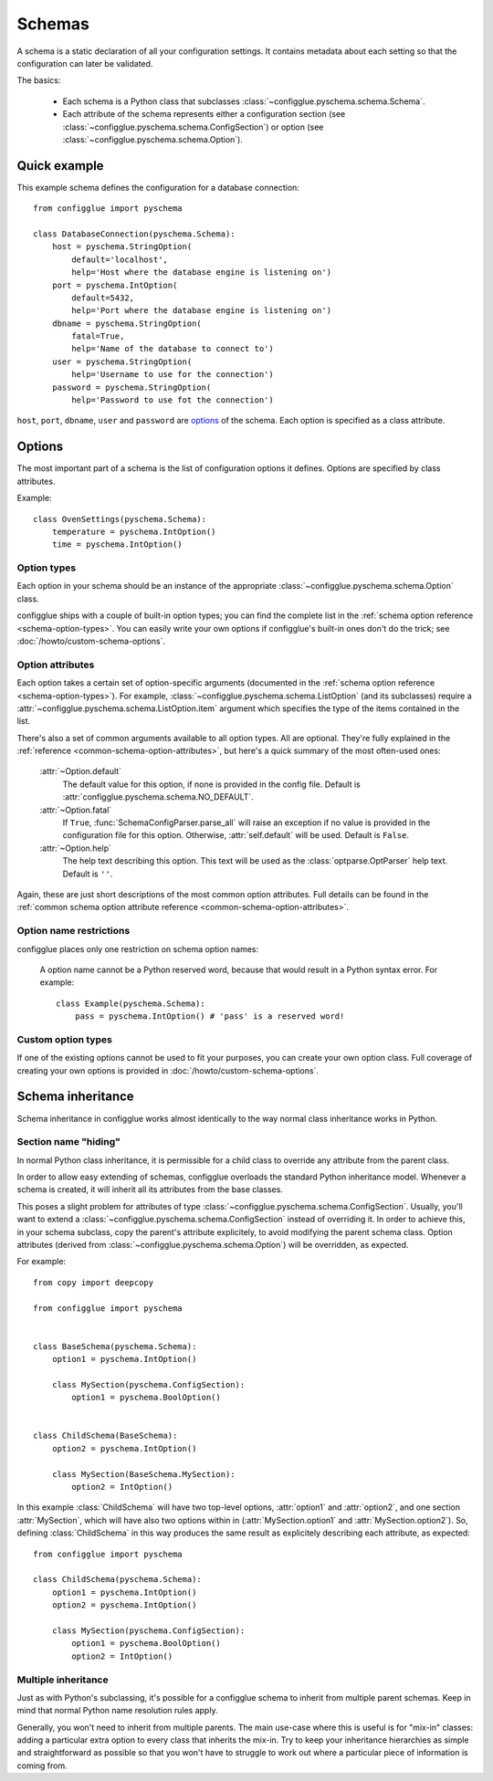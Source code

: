 =======
Schemas
=======

.. module:: configglue.pyschema.schema

A schema is a static declaration of all your configuration settings. It
contains metadata about each setting so that the configuration can later
be validated.

The basics:

    * Each schema is a Python class that subclasses
      :class:`~configglue.pyschema.schema.Schema`.

    * Each attribute of the schema represents either a configuration section
      (see :class:`~configglue.pyschema.schema.ConfigSection`) or
      option (see :class:`~configglue.pyschema.schema.Option`).

Quick example
=============

This example schema defines the configuration for a database connection::

    from configglue import pyschema

    class DatabaseConnection(pyschema.Schema):
        host = pyschema.StringOption(
            default='localhost',
            help='Host where the database engine is listening on')
        port = pyschema.IntOption(
            default=5432,
            help='Port where the database engine is listening on')
        dbname = pyschema.StringOption(
            fatal=True,
            help='Name of the database to connect to')
        user = pyschema.StringOption(
            help='Username to use for the connection')
        password = pyschema.StringOption(
            help='Password to use fot the connection')

``host``, ``port``, ``dbname``, ``user`` and ``password`` are options_ of the
schema. Each option is specified as a class attribute.

Options
=======

The most important part of a schema is the list of configuration options it
defines. Options are specified by class attributes.

Example::

    class OvenSettings(pyschema.Schema):
        temperature = pyschema.IntOption()
        time = pyschema.IntOption()

Option types
------------

Each option in your schema should be an instance of the appropriate
:class:`~configglue.pyschema.schema.Option` class.

configglue ships with a couple of built-in option types; you can find the
complete list in the :ref:`schema option reference <schema-option-types>`. You
can easily write your own options if configglue's built-in ones don't do the
trick; see :doc:`/howto/custom-schema-options`.

Option attributes
-----------------

Each option takes a certain set of option-specific arguments (documented in
the :ref:`schema option reference <schema-option-types>`). For example,
:class:`~configglue.pyschema.schema.ListOption` (and its subclasses)
require a :attr:`~configglue.pyschema.schema.ListOption.item` argument
which specifies the type of the items contained in the list.

There's also a set of common arguments available to all option types. All are
optional. They're fully explained in the :ref:`reference
<common-schema-option-attributes>`, but here's a quick summary of the most
often-used ones:

    :attr:`~Option.default`
        The default value for this option, if none is provided in the config file.
        Default is :attr:`configglue.pyschema.schema.NO_DEFAULT`.

    :attr:`~Option.fatal`
        If ``True``, :func:`SchemaConfigParser.parse_all` will raise an exception if no
        value is provided in the configuration file for this option. Otherwise,
        :attr:`self.default` will be used. 
        Default is ``False``.

    :attr:`~Option.help`
        The help text describing this option. This text will be used as the
        :class:`optparse.OptParser` help text.
        Default is ``''``.

Again, these are just short descriptions of the most common option attributes.
Full details can be found in the :ref:`common schema option attribute reference <common-schema-option-attributes>`.

Option name restrictions
------------------------

configglue places only one restriction on schema option names:

    A option name cannot be a Python reserved word, because that would
    result in a Python syntax error. For example::

        class Example(pyschema.Schema):
            pass = pyschema.IntOption() # 'pass' is a reserved word!

Custom option types
-------------------

If one of the existing options cannot be used to fit your purposes, you can
create your own option class. Full coverage of creating your own options is
provided in :doc:`/howto/custom-schema-options`.

.. _schema-inheritance:

Schema inheritance
==================

Schema inheritance in configglue works almost identically to the way normal
class inheritance works in Python.

Section name "hiding"
---------------------

In normal Python class inheritance, it is permissible for a child class to
override any attribute from the parent class.

In order to allow easy extending of schemas, configglue overloads the standard
Python inheritance model. Whenever a schema is created, it will inherit all
its attributes from the base classes.

This poses a slight problem for attributes of type
:class:`~configglue.pyschema.schema.ConfigSection`. Usually, you'll want to
extend a :class:`~configglue.pyschema.schema.ConfigSection` instead of
overriding it. In order to achieve this, in your schema subclass, copy the
parent's attribute explicitely, to avoid modifying the parent schema class.
Option attributes (derived from
:class:`~configglue.pyschema.schema.Option`) will be overridden, as
expected.

For example::

    from copy import deepcopy

    from configglue import pyschema


    class BaseSchema(pyschema.Schema):
        option1 = pyschema.IntOption()

        class MySection(pyschema.ConfigSection):
            option1 = pyschema.BoolOption()


    class ChildSchema(BaseSchema):
        option2 = pyschema.IntOption()

        class MySection(BaseSchema.MySection):
            option2 = IntOption()

In this example :class:`ChildSchema` will have two top-level options,
:attr:`option1` and :attr:`option2`, and one section :attr:`MySection`, which
will have also two options within in (:attr:`MySection.option1` and
:attr:`MySection.option2`). So, defining :class:`ChildSchema` in this way
produces the same result as explicitely describing each attribute, as
expected::

    from configglue import pyschema

    class ChildSchema(pyschema.Schema):
        option1 = pyschema.IntOption()
        option2 = pyschema.IntOption()

        class MySection(pyschema.ConfigSection):
            option1 = pyschema.BoolOption()
            option2 = IntOption()


Multiple inheritance
--------------------

Just as with Python's subclassing, it's possible for a configglue schema to
inherit from multiple parent schemas. Keep in mind that normal Python name
resolution rules apply.

Generally, you won't need to inherit from multiple parents. The main use-case
where this is useful is for "mix-in" classes: adding a particular extra option
to every class that inherits the mix-in. Try to keep your inheritance
hierarchies as simple and straightforward as possible so that you won't have
to struggle to work out where a particular piece of information is coming
from.
